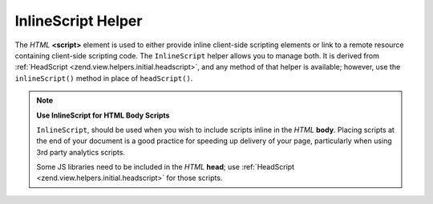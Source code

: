 .. _zend.view.helpers.initial.inlinescript:

InlineScript Helper
===================

The *HTML* **<script>** element is used to either provide inline client-side scripting elements or link to a remote resource containing client-side scripting code. The ``InlineScript`` helper allows you to manage both. It is derived from :ref:`HeadScript <zend.view.helpers.initial.headscript>`, and any method of that helper is available; however, use the ``inlineScript()`` method in place of ``headScript()``.

.. note::

   **Use InlineScript for HTML Body Scripts**

   ``InlineScript``, should be used when you wish to include scripts inline in the *HTML* **body**. Placing scripts at the end of your document is a good practice for speeding up delivery of your page, particularly when using 3rd party analytics scripts.

   Some JS libraries need to be included in the *HTML* **head**; use :ref:`HeadScript <zend.view.helpers.initial.headscript>` for those scripts.


